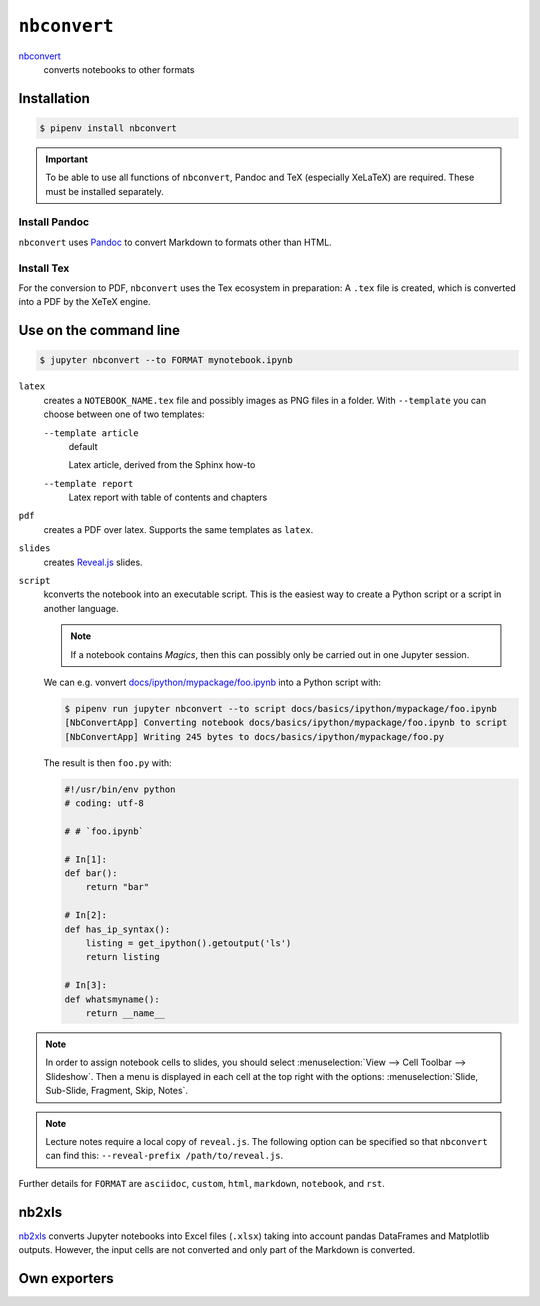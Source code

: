``nbconvert``
=============

`nbconvert <https://nbconvert.readthedocs.io/>`_
    converts notebooks to other formats

Installation
------------

.. code-block:: console

    $ pipenv install nbconvert

.. important::
    To be able to use all functions of ``nbconvert``, Pandoc and TeX
    (especially XeLaTeX) are required. These must be installed separately.

Install Pandoc
~~~~~~~~~~~~~~

``nbconvert`` uses `Pandoc <https://pandoc.org/>`_  to convert Markdown to
formats other than HTML.

.. tab:: Debian/Ubuntu

    .. code-block:: console

        $ sudo apt install pandoc

.. tab:: macOS

    .. code-block:: console

        $ brew install pandoc

Install Tex
~~~~~~~~~~~

For the conversion to PDF, ``nbconvert`` uses the Tex ecosystem in preparation:
A ``.tex`` file is created, which is converted into a PDF by the XeTeX engine.

.. tab:: Debian/Ubuntu

    .. code-block:: console

        $ sudo apt install texlive-xetex

.. tab:: macOS

    .. code-block:: console

        $ eval "$(/usr/libexec/path_helper)"
        $ brew install --cask mactex

    .. seealso::

        `MacTeX <http://tug.org/mactex/>`_

Use on the command line
-----------------------

.. code-block:: console

    $ jupyter nbconvert --to FORMAT mynotebook.ipynb

``latex``
    creates a ``NOTEBOOK_NAME.tex`` file and possibly images as PNG files in a
    folder. With ``--template`` you can choose between one of two templates:

    ``--template article``
        default

        Latex article, derived from the Sphinx how-to

    ``--template report``
        Latex report with table of contents and chapters

``pdf``
    creates a PDF over latex. Supports the same templates as ``latex``.

``slides``
    creates `Reveal.js <https://revealjs.com/>`_ slides.

``script``
    kconverts the notebook into an executable script. This is the easiest way to
    create a Python script or a script in another language.

    .. note::
        If a notebook contains *Magics*, then this can possibly only be carried
        out in one Jupyter session.

    We can e.g. vonvert `docs/ipython/mypackage/foo.ipynb
    <../ipython/mypackage/foo.ipynb>`_ into a Python script with:

    .. code-block:: console

        $ pipenv run jupyter nbconvert --to script docs/basics/ipython/mypackage/foo.ipynb
        [NbConvertApp] Converting notebook docs/basics/ipython/mypackage/foo.ipynb to script
        [NbConvertApp] Writing 245 bytes to docs/basics/ipython/mypackage/foo.py

    The result is then ``foo.py`` with:

    .. code-block:: python

        #!/usr/bin/env python
        # coding: utf-8

        # # `foo.ipynb`

        # In[1]:
        def bar():
            return "bar"

        # In[2]:
        def has_ip_syntax():
            listing = get_ipython().getoutput('ls')
            return listing

        # In[3]:
        def whatsmyname():
            return __name__

.. note::
    In order to assign notebook cells to slides, you should select
    :menuselection:`View --> Cell Toolbar --> Slideshow`. Then a menu is
    displayed in each cell at the top right with the options:
    :menuselection:`Slide, Sub-Slide, Fragment, Skip, Notes`.

.. note::
    Lecture notes require a local copy of ``reveal.js``. The following option
    can be specified so that ``nbconvert`` can find this: ``--reveal-prefix
    /path/to/reveal.js``.

Further details for ``FORMAT`` are ``asciidoc``, ``custom``, ``html``,
``markdown``, ``notebook``, and ``rst``.

nb2xls
------

`nb2xls <https://github.com/ideonate/nb2xls>`_ converts Jupyter notebooks into
Excel files (``.xlsx``) taking into account pandas DataFrames and Matplotlib
outputs. However, the input cells are not converted and only part of the
Markdown is converted.

Own exporters
-------------

.. seealso::
    `Customizing exporters
    <https://nbconvert.readthedocs.io/en/latest/external_exporters.html>`_
    allows you to write your own exporters.

